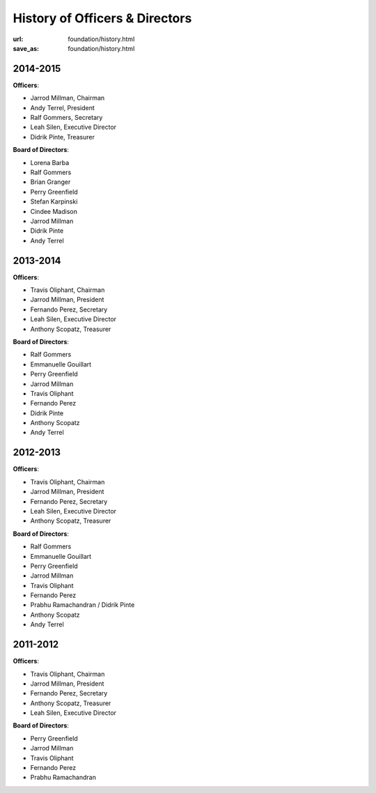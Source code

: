History of Officers & Directors
###############################
:url: foundation/history.html
:save_as: foundation/history.html

2014-2015
---------

**Officers**:

- Jarrod Millman, Chairman
- Andy Terrel, President
- Ralf Gommers, Secretary
- Leah Silen, Executive Director
- Didrik Pinte, Treasurer

**Board of Directors**:

- Lorena Barba
- Ralf Gommers
- Brian Granger
- Perry Greenfield
- Stefan Karpinski
- Cindee Madison
- Jarrod Millman
- Didrik Pinte
- Andy Terrel



2013-2014
---------

**Officers**:

- Travis Oliphant, Chairman
- Jarrod Millman, President
- Fernando Perez, Secretary
- Leah Silen, Executive Director
- Anthony Scopatz, Treasurer

**Board of Directors**:

- Ralf Gommers
- Emmanuelle Gouillart
- Perry Greenfield
- Jarrod Millman
- Travis Oliphant
- Fernando Perez
- Didrik Pinte
- Anthony Scopatz
- Andy Terrel


2012-2013
---------

**Officers**:

- Travis Oliphant, Chairman
- Jarrod Millman, President
- Fernando Perez, Secretary
- Leah Silen, Executive Director
- Anthony Scopatz, Treasurer

**Board of Directors**:

- Ralf Gommers
- Emmanuelle Gouillart
- Perry Greenfield
- Jarrod Millman
- Travis Oliphant
- Fernando Perez
- Prabhu Ramachandran / Didrik Pinte
- Anthony Scopatz
- Andy Terrel

2011-2012
---------

**Officers**:

- Travis Oliphant, Chairman
- Jarrod Millman, President
- Fernando Perez, Secretary
- Anthony Scopatz, Treasurer
- Leah Silen, Executive Director

**Board of Directors**:

- Perry Greenfield
- Jarrod Millman
- Travis Oliphant
- Fernando Perez
- Prabhu Ramachandran
